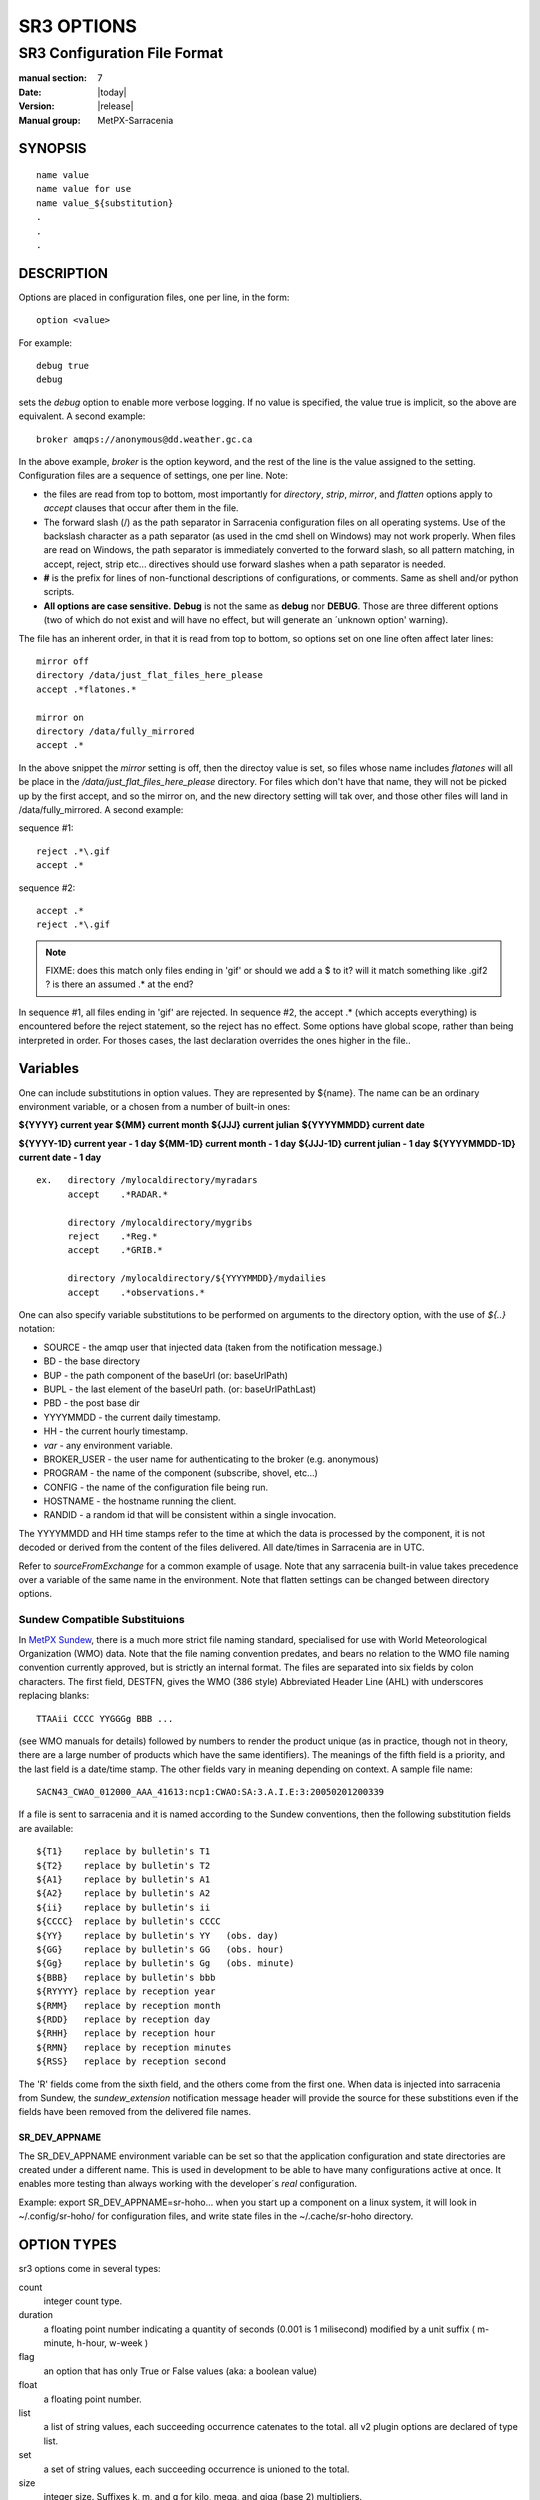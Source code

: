 
===========
SR3 OPTIONS
===========

------------------------------
SR3 Configuration File Format
------------------------------

:manual section: 7
:Date: |today|
:Version: |release|
:Manual group: MetPX-Sarracenia

SYNOPSIS
========

::

  name value
  name value for use
  name value_${substitution}
  .
  .
  .     

DESCRIPTION
===========

Options are placed in configuration files, one per line, in the form::

    option <value>

For example::

    debug true
    debug

sets the *debug* option to enable more verbose logging. If no value is specified,
the value true is implicit, so the above are equivalent. A second example::

  broker amqps://anonymous@dd.weather.gc.ca

In the above example, *broker* is the option keyword, and the rest of the line is the
value assigned to the setting. Configuration files are a sequence of settings, one per line.
Note:

* the files are read from top to bottom, most importantly for *directory*, *strip*, *mirror*,
  and *flatten* options apply to *accept* clauses that occur after them in the file.

* The forward slash (/) as the path separator in Sarracenia configuration files on all
  operating systems. Use of the backslash character as a path separator (as used in the
  cmd shell on Windows) may not work properly. When files are read on Windows, the path
  separator is immediately converted to the forward slash, so all pattern matching,
  in accept, reject, strip etc... directives should use forward slashes when a path
  separator is needed.

* **#** is the prefix for lines of non-functional descriptions of configurations, or comments.
  Same as shell and/or python scripts.

* **All options are case sensitive.**  **Debug** is not the same as **debug** nor **DEBUG**.
  Those are three different options (two of which do not exist and will have no effect,
  but will generate an ´unknown option' warning).


The file has an inherent order, in that it is read from top to bottom, so options
set on one line often affect later lines::

   mirror off
   directory /data/just_flat_files_here_please
   accept .*flatones.*

   mirror on
   directory /data/fully_mirrored
   accept .* 

In the above snippet the *mirror* setting is off, then the directoy value is set,
so files whose name includes *flatones* will all be place in the */data/just_flat_files_here_please* 
directory. For files which don't have that name, they will not be picked up
by the first accept, and so the mirror on, and the new directory setting will tak over,
and those other files will land in /data/fully_mirrored. A second example:

sequence #1::

  reject .*\.gif
  accept .*


sequence #2::

  accept .*
  reject .*\.gif


.. note::
   FIXME: does this match only files ending in 'gif' or should we add a $ to it?
   will it match something like .gif2 ? is there an assumed .* at the end?


In sequence #1, all files ending in 'gif' are rejected. In sequence #2, the
accept .* (which accepts everything) is encountered before the reject statement,
so the reject has no effect. Some options have global scope, rather than being
interpreted in order. For thoses cases, the last declaration overrides the
ones higher in the file..

Variables
=========

One can include substitutions in option values.  They are represented by ${name}.
The name can be an ordinary environment variable, or a chosen from a number of 
built-in ones:

**${YYYY}         current year**
**${MM}           current month**
**${JJJ}          current julian**
**${YYYYMMDD}     current date**

**${YYYY-1D}      current year   - 1 day**
**${MM-1D}        current month  - 1 day**
**${JJJ-1D}       current julian - 1 day**
**${YYYYMMDD-1D}  current date   - 1 day**

::

  ex.   directory /mylocaldirectory/myradars
        accept    .*RADAR.*

        directory /mylocaldirectory/mygribs
        reject    .*Reg.*
        accept    .*GRIB.*

        directory /mylocaldirectory/${YYYYMMDD}/mydailies
        accept    .*observations.*

One can also specify variable substitutions to be performed on arguments to the directory
option, with the use of *${..}* notation:

* SOURCE   - the amqp user that injected data (taken from the notification message.)
* BD       - the base directory
* BUP      - the path component of the baseUrl (or: baseUrlPath) 
* BUPL     - the last element of the baseUrl path. (or: baseUrlPathLast)
* PBD      - the post base dir
* YYYYMMDD - the current daily timestamp.
* HH       - the current hourly timestamp.
* *var*    - any environment variable.
* BROKER_USER - the user name for authenticating to the broker (e.g. anonymous)
* PROGRAM     - the name of the component (subscribe, shovel, etc...)
* CONFIG      - the name of the configuration file being run.
* HOSTNAME    - the hostname running the client.
* RANDID      - a random id that will be consistent within a single invocation.



The YYYYMMDD and HH time stamps refer to the time at which the data is processed by
the component, it is not decoded or derived from the content of the files delivered.
All date/times in Sarracenia are in UTC.

Refer to *sourceFromExchange* for a common example of usage. Note that any sarracenia
built-in value takes precedence over a variable of the same name in the environment.
Note that flatten settings can be changed between directory options.


Sundew Compatible Substituions 
------------------------------

In `MetPX Sundew <../Explanation/Glossary.html#sundew>`_, there is a much more strict 
file naming standard, specialised for use with World Meteorological 
Organization (WMO) data. Note that the file naming convention predates, and
bears no relation to the WMO file naming convention currently approved, but is strictly an internal
format. The files are separated into six fields by colon characters. The first field, DESTFN,
gives the WMO (386 style) Abbreviated Header Line (AHL) with underscores replacing blanks::

   TTAAii CCCC YYGGGg BBB ...  

(see WMO manuals for details) followed by numbers to render the product unique (as in practice,
though not in theory, there are a large number of products which have the same identifiers).
The meanings of the fifth field is a priority, and the last field is a date/time stamp.
The other fields vary in meaning depending on context. A sample file name::

   SACN43_CWAO_012000_AAA_41613:ncp1:CWAO:SA:3.A.I.E:3:20050201200339

If a file is sent to sarracenia and it is named according to the Sundew conventions, then the
following substitution fields are available::

  ${T1}    replace by bulletin's T1
  ${T2}    replace by bulletin's T2
  ${A1}    replace by bulletin's A1
  ${A2}    replace by bulletin's A2
  ${ii}    replace by bulletin's ii
  ${CCCC}  replace by bulletin's CCCC
  ${YY}    replace by bulletin's YY   (obs. day)
  ${GG}    replace by bulletin's GG   (obs. hour)
  ${Gg}    replace by bulletin's Gg   (obs. minute)
  ${BBB}   replace by bulletin's bbb
  ${RYYYY} replace by reception year
  ${RMM}   replace by reception month
  ${RDD}   replace by reception day
  ${RHH}   replace by reception hour
  ${RMN}   replace by reception minutes
  ${RSS}   replace by reception second

The 'R' fields come from the sixth field, and the others come from the first one.
When data is injected into sarracenia from Sundew, the *sundew_extension* notification message header
will provide the source for these substitions even if the fields have been removed
from the delivered file names.

SR_DEV_APPNAME
~~~~~~~~~~~~~~

The SR_DEV_APPNAME environment variable can be set so that the application configuration and state directories
are created under a different name. This is used in development to be able to have many configurations
active at once. It enables more testing than always working with the developer´s *real* configuration.

Example:  export SR_DEV_APPNAME=sr-hoho... when you start up a component on a linux system, it will
look in ~/.config/sr-hoho/ for configuration files, and write state files in the ~/.cache/sr-hoho
directory.

OPTION TYPES
============

sr3 options come in several types:

count      
    integer count type. 

duration   
    a floating point number indicating a quantity of seconds (0.001 is 1 milisecond)
    modified by a unit suffix ( m-minute, h-hour, w-week ) 

flag       
    an option that has only True or False values (aka: a boolean value)

float
    a floating point number.

list
    a list of string values, each succeeding occurrence catenates to the total.
    all v2 plugin options are declared of type list.

set
    a set of string values, each succeeding occurrence is unioned to the total.

size
    integer size. Suffixes k, m, and g for kilo, mega, and giga (base 2) multipliers.

str
    an string value
   

OPTIONS
=======

The actual options are listed below. Note that they are case sensitive, and
only a subset are available on the command line. Those that are available
on the command line have the same effect as when specified in configuration
files.

The options available in configuration files:


accelTreshold <size> default: 0 (disabled.)
---------------------------------------------------

The accelThreshold indicates the minimum size of file being transferred for
which a binary downloader will be launched.

accelXxxCommand 
----------------

Can specify alternate binaries for downloaders to tune for specific cases.

+-----------------------------------+--------------------------------+
|  Option                           |  Defaul value                  |
+-----------------------------------+--------------------------------+
|  accelWgetCommand                 |  /usr/bin/wget %s -O %d        |
+-----------------------------------+--------------------------------+
|  accelScpCommand                  |  /usr/bin/scp %s %d            |
+-----------------------------------+--------------------------------+
|  accelCpCommand                   |  /usr/bin/cp  %s %d            |
+-----------------------------------+--------------------------------+
|  accelFtpgetCommand               |  /usr/bin/ncftpget %s %d       |
+-----------------------------------+--------------------------------+
|  accelFtpputCommand               |  /usr/bin/ncftpput %s %d       |
+-----------------------------------+--------------------------------+

use the %s to stand-in for the name of the source file, and %d for the
file being written.  An example setting to override with::

   accelCpCommand dd if=%s of=%d bs=4096k


accept, reject and acceptUnmatched
----------------------------------


- **accept     <regexp pattern> (optional) [<keywords>]**
- **reject     <regexp pattern> (optional)**
- **acceptUnmatched   <boolean> (default: False)**

The  **accept**  and  **reject**  options process regular expressions (regexp).
The regexp is applied to the the notification message's URL for a match.

If the notification message's URL of a file matches a **reject**  pattern, the notification message
is acknowledged as consumed to the broker and skipped.

One that matches an **accept** pattern is processed by the component.

In many configurations, **accept** and **reject** options are mixed
with the **directory** option.  They then relate accepted notification messages
to the **directory** value they are specified under.

After all **accept** / **reject**  options are processed, normally
the notification message is acknowledged as consumed and skipped. To override that
default, set **acceptUnmatched** to True. The **accept/reject**
settings are interpreted in order. Each option is processed orderly
from top to bottom. For example:

sequence #1::

  reject .*\.gif
  accept .*

sequence #2::

  accept .*
  reject .*\.gif


In sequence #1, all files ending in 'gif' are rejected.  In sequence #2, the accept .* (which
accepts everything) is encountered before the reject statement, so the reject has no effect.

It is best practice to use server side filtering to reduce the number of notification messages sent
to the component to a small superset of what is relevant, and perform only a fine-tuning with the
client side mechanisms, saving bandwidth and processing for all. More details on how
to apply the directives follow:

The  **accept**  and  **reject**  options use regular expressions (regexp) to match URL.
These options are processed sequentially.
The URL of a file that matches a  **reject**  pattern is not published.
Files matching an  **accept**  pattern are published.
Again a *rename*  can be added to the *accept* option... matching products
for that *accept* option would get renamed as described... unless the *accept* matches
one file, the *rename* option should describe a directory into which the files
will be placed (prepending instead of replacing the file name).

The **permDefault** option allows users to specify a linux-style numeric octal
permission mask::

  permDefault 040

means that a file will not be posted unless the group has read permission
(on an ls output that looks like: ---r-----, like a chmod 040 <file> command).
The **permDefault** options specifies a mask, that is the permissions must be
at least what is specified.

The **regexp pattern** can be used to set directory parts if part of the notification message is put
to parenthesis. **sender** can use these parts to build the directory name. The
rst enclosed parenthesis strings will replace keyword **${0}** in the directory name...
the second **${1}** etc.

Example of use::


      filename NONE

      directory /this/first/target/directory

      accept .*file.*type1.*

      directory /this/target/directory

      accept .*file.*type2.*

      accept .*file.*type3.*  DESTFN=file_of_type3

      directory /this/${0}/pattern/${1}/directory

      accept .*(2016....).*(RAW.*GRIB).*


A selected notification message by the first accept would be delivered unchanged to the first directory.

A selected notification message by the second accept would be delivered unchanged to the second directory.

A selected notification message by the third accept would be renamed "file_of_type3" in the second directory.

A selected notification message by the forth accept would be delivered unchanged to a directory.

It's named  */this/20160123/pattern/RAW_MERGER_GRIB/directory* if the notification message would have a notice like:

**20150813161959.854 http://this.pump.com/ relative/path/to/20160123_product_RAW_MERGER_GRIB_from_CMC**


acceptSizeWrong: <boolean> (default: False)
-------------------------------------------

When a file is downloaded and its size does not match the one advertised, it is
normally rejected, as a failure. This option accepts the file even with the wrong
size. helpful when file is changing frequently, and there is some queueing, so
the file is changed by the time it is retrieved.


attempts <count> (default: 3)
-----------------------------

The **attempts** option indicates how many times to
attempt downloading the data before giving up.  The default of 3 should be appropriate
in most cases.  When the **retry** option is false, the file is then dropped immediately.

When The **retry** option is set (default), a failure to download after prescribed number
of **attempts** (or send, in a sender) will cause the notification message to be added to a queue file
for later retry.  When there are no notification messages ready to consume from the AMQP queue,
the retry queue will be queried.


baseDir <path> (default: /)
----------------------------

**baseDir** supplies the directory path that, when combined with the relative
one in the selected notification gives the absolute path of the file to be sent.
The default is None which means that the path in the notification is the absolute one.

Sometimes senders subscribe to local xpublic, which are http url's, but sender
needs a localfile, so the local path is built by concatenating::

   baseDir + relative path in the baseUrl + relPath


baseUrl_relPath <flag> (default: off)
-------------------------------------

Normally, the relative path (baseUrl_relPath is False, appended to the base directory) for 
files which are downloaded will be set according to the relPath header included 
in the notification message. If *baseUrl_relPath* is set, however, the notification message's relPath will
be prepended with the sub-directories from the notification message's baseUrl field.


batch <count> (default: 100)
----------------------------

The **batch** option is used to indicate how many files should be transferred
over a connection, before it is torn down, and re-established.  On very low
volume transfers, where timeouts can occur between transfers, this should be
lowered to 1.  For most usual situations the default is fine. For higher volume
cases, one could raise it to reduce transfer overhead. It is only used for file
transfer protocols, not HTTP ones at the moment.

blocksize <size> default: 0 (auto)
-----------------------------------

NOTE: **NOT IMPLEMENTEDin sr3, expected to return in future version**
This **blocksize** option controls the partitioning strategy used to post files.
The value should be one of::

   0 - autocompute an appropriate partitioning strategy (default)
   1 - always send entire files in a single part.
   <blocksize> - used a fixed partition size (example size: 1M )

Files can be announced as multiple parts.  Each part has a separate checksum.
The parts and their checksums are stored in the cache. Partitions can traverse
the network separately, and in parallel.  When files change, transfers are
optimized by only sending parts which have changed.

The *outlet* option allows the final output to be other than a post.
See `sr3_cpump(1) <sr3_cpump.1.html>`_ for details.

broker
------

**broker [amqp|mqtt]{s}://<user>:<password>@<brokerhost>[:port]/<vhost>**

A URI is used to configure a connection to a notification message pump, either
an MQTT or an AMQP broker. Some Sarracenia components set a reasonable default for
that option.  provide the normal user,host,port of connections. In most configuration files,
the password is missing. The password is normally only included in the 
`credentials.conf <sr3_credentials.7.html>`_ file.

Sarracenia work has not used vhosts, so **vhost** should almost always be **/**.

for more info on the AMQP URI format: ( https://www.rabbitmq.com/uri-spec.html )


either in the default.conf or each specific configuration file.
The broker option tell each component which broker to contact.

**broker [amqp|mqtt]{s}://<user>:<pw>@<brokerhost>[:port]/<vhost>**

::
      (default: None and it is mandatory to set it ) 

Once connected to an AMQP broker, the user needs to bind a queue
to exchanges and topics to determine the notification messages of interest.


byteRateMax <size> (default: 0)
--------------------------------

**byteRateMax** is greater than 0, the process attempts to respect this delivery
speed in kilobytes per second... ftp,ftps,or sftp)

**FIXME**: byteRateMax... only implemented by sender? or subscriber as well, data only, or notification messages also?


declare 
-------

env NAME=Value
  On can also reference environment variables in configuration files,
  using the *${ENV}* syntax.  If Sarracenia routines needs to make use
  of an environment variable, then they can be set in configuration files::

    declare env HTTP_PROXY=localhost

exchange exchange_name
  using the admin url, declare the exchange with *exchange_name*

subscriber
  A subscriber is user that can only subscribe to data and return report notification messages. Subscribers are
  not permitted to inject data.  Each subscriber has an xs_<user> named exchange on the pump,
  where if a user is named *Acme*, the corresponding exchange will be *xs_Acme*.  This exchange
  is where an subscribe process will send its report notification messages.

  By convention/default, the *anonymous* user is created on all pumps to permit subscription without
  a specific account.

source
  A user permitted to subscribe or originate data.  A source does not necessarily represent
  one person or type of data, but rather an organization responsible for the data produced.
  So if an organization gathers and makes available ten kinds of data with a single contact
  email or phone number for questions about the data and its availability, then all of
  those collection activities might use a single 'source' account.

  Each source gets a xs_<user> exchange for injection of data notification messages, and, similar to a subscriber
  to send report notification messages about processing and receipt of data. Source may also have an xl_<user>
  exchange where, as per report routing configurations, report notification messages of consumers will be sent.

feeder
  A user permitted to write to any exchange. Sort of an administrative flow user, meant to pump
  notification messages when no ordinary source or subscriber is appropriate to do so.  Is to be used in
  preference to administrator accounts to run flows.

User credentials are placed in the `credentials.conf <sr3_credentials.7.html>`_ 
file, and *sr3 --users declare* will update
the broker to accept what is specified in that file, as long as the admin password is
already correct.

debug
-----

Setting option debug is identical to use  **logLevel debug**


delete <boolean> (default: off)
-------------------------------

When the **delete** option is set, after a download has completed successfully, the subscriber
will delete the file at the upstream source.  Default is false.

discard <boolean> (default: off)
--------------------------------

The  **discard**  option,if set to true, deletes the file once downloaded. This option can be
usefull when debugging or testing a configuration.

directory <path> (default: .)
-----------------------------

The *directory* option defines where to put the files on your server.
Combined with  **accept** / **reject**  options, the user can select the
files of interest and their directories of residence (see the  **mirror**
option for more directory settings).

The  **accept**  and  **reject**  options use regular expressions (regexp) to match URL.
These options are processed sequentially.
The URL of a file that matches a  **reject**  pattern is never downloaded.
One that matches an  **accept**  pattern is downloaded into the directory
declared by the closest  **directory**  option above the matching  **accept** option.
**acceptUnmatched** is used to decide what to do when no reject or accept clauses matched.

::

  ex.   directory /mylocaldirectory/myradars
        accept    .*RADAR.*

        directory /mylocaldirectory/mygribs
        reject    .*Reg.*
        accept    .*GRIB.*


destfn_script <script> (default:None)
-------------------------------------

This Sundew compatibility option defines a script to be run when everything is ready
for the delivery of the product.  The script receives the sender class
instance.  The script takes the parent as an argument, and for example, any
modification to  **parent.msg.new_file**  will change the name of the file written locally.

download <flag> (default: True)
--------------------------------

used to disable downloading in subscribe and/or sarra component.
set False by default in shovel or winnow components.


dry_run <flag> (default: False)
-------------------------------

Run in simulation mode with respect to file transfers. Still connects to a broker and downloads and processes
messages, but transfers are disabled, for use when testing a sender, or a downloader, say to run in parallel
with an existing one, and compare the logs to see if the sender is configured to send the same files as
the old one (implemented with some other system.)


durable <flag> (default: True)
----------------------------------

The AMQP **durable** option, on queue declarations. If set to True, 
the broker will preserve the queue across broker reboots.
It means writes the queue is on disk if the broker is restarted.

fileEvents <event,event,...>
----------------------------

A comma separated list of file event types to monitor.
Available file events:  create, delete, link, modify

The *create*, *modify*, and *delete* events reflect what is expected: a file being created, modified, or deleted.
If *link* is set, symbolic links will be posted as links so that consumers can choose
how to process them. If it is not set, then no symbolic link events will ever be posted.

.. note::
   move or rename events result in a special double post pattern, with one post as the old name
   and a field *newname* set, and a second post with the new name, and a field *oldname* set. 
   This allows subscribers to perform an actual rename, and avoid triggering a download when possible.

   FIXME: rename algorithm improved in v3 to avoid use of double post... just

exchange <name> (default: xpublic) and exchangeSuffix
------------------------------------------------------

The convention on data pumps is to use the *xpublic* exchange. Users can establish
private data flow for their own processing. Users can declare their own exchanges
that always begin with *xs_<username>*, so to save having to specify that each
time, one can just set *exchangeSuffix kk* which will result in the exchange
being set to *xs_<username>_kk* (overriding the *xpublic* default).
These settings must appear in the configuration file before the corresponding
*topicPrefix* and *subtopic* settings.


exchangeDeclare <flag>
----------------------

On startup, by default, Sarracenia redeclares resources and bindings to ensure they
are uptodate. If the exchange already exists, this flag can be set to False, 
so no attempt to exchange the queue is made, or it´s bindings.
These options are useful on brokers that do not permit users to declare their exchanges.



expire <duration> (default: 5m  == five minutes. RECOMMEND OVERRIDING)
----------------------------------------------------------------------

The  **expire**  option is expressed as a duration... it sets how long should live
a queue without connections.

A raw integer is expressed in seconds, if the suffix m,h,d,w
are used, then the interval is in minutes, hours, days, or weeks. After the queue expires,
the contents are dropped, and so gaps in the download data flow can arise.  A value of
1d (day) or 1w (week) can be appropriate to avoid data loss. It depends on how long
the subscriber is expected to shutdown, and not suffer data loss.

if no units are given, then a decimal number of seconds can be provided, such as
to indicate 0.02 to specify a duration of 20 milliseconds.

The **expire** setting must be overridden for operational use.
The default is set low because it defines how long resources on the broker will be assigned,
and in early use (when default was 1 week) brokers would often get overloaded with very
long queues for left-over experiments.


filename <keyword> (default:WHATFN)
-----------------------------------

From **metpx-sundew**, the support of this option give all sorts of possibilities
for setting the remote filename. Some **keywords** are based on the fact that
**metpx-sundew** filenames are five (to six) fields strings separated by for colons.

The default value on Sundew is NONESENDER, but in the interest of discouraging use
of colon separation in files, the default in Sarracenia is WHATFN

The possible keywords are :


**WHATFN**
 - the first part of the Sundew filename (string before first :)

**HEADFN**
 - HEADER part of the sundew filename

**SENDER**
 - the Sundew filename may end with a string SENDER=<string> in this case the <string> will be the remote filename

**NONE**
 - deliver with the complete Sundew filename (without :SENDER=...)

**NONESENDER**
 - deliver with the complete Sundew filename (with :SENDER=...)

**TIME**
 - time stamp appended to filename. Example of use: WHATFN:TIME

**DESTFN=str**
 - direct filename declaration str

**SATNET=1,2,3,A**
 - cmc internal satnet application parameters

**DESTFNSCRIPT=script.py**
 - invoke a script (same as destfn_script) to generate the name of the file to write



flatten <string> (default: '/')
-------------------------------

The  **flatten**  option is use to set a separator character. The default value ( '/' )
nullifies the effect of this option.  This character replaces the '/' in the url
directory and create a "flatten" filename from its dd.weather.gc.ca path.
For example retrieving the following url, with options::

 http://dd.weather.gc.ca/model_gem_global/25km/grib2/lat_lon/12/015/CMC_glb_TMP_TGL_2_latlon.24x.24_2013121612_P015.grib2

   flatten   -
   directory /mylocaldirectory
   accept    .*model_gem_global.*

would result in the creation of the filepath::

 /mylocaldirectory/model_gem_global-25km-grib2-lat_lon-12-015-CMC_glb_TMP_TGL_2_latlon.24x.24_2013121612_P015.grib2

follow_symlinks <flag>
----------------------

The *follow_symlinks* option causes symbolic links to be traversed.  If *follow_symlinks* is set
and the destination of a symbolic link is a file, then that destination file should be posted as well as the link.
If the destination of the symbolic link is a directory, then the directory should be added to those being
monitored by watch.   If *follow_symlinks* is false, then no action related to the destination of the symbolic
link is taken.


force_polling <flag> (default: False)
-------------------------------------

By default, watch selects an (OS dependent) optimal method to watch a
directory. 

For large trees, the optimal method can be manyfold (10x or even
100x) faster to recognize when a file has been modified. In some cases,
however, platform optimal methods do not work (such as with some network
shares, or distributed file systems), so one must use a slower but more
reliable and portable polling method.  The *force_polling* keyword causes
watch to select the polling method in spite of the availability of a
normally better one.  

For a detailed discussion, see: `Detecting File Changes <../Explanation/DetectFileHasChanged.html>`_

NOTE::

  When directories are consumed by processes using the subscriber *delete* option, they stay empty, and
  every file should be reported on every pass.  When subscribers do not use *delete*, watch needs to
  know which files are new.  It does so by noting the time of the beginning of the last polling pass.
  File are posted if their modification time is newer than that.  This will result in many multiple notification messages
  by watch, which can be minimized with the use of cache.   One could even depend on the cache
  entirely and turn on the *delete* option, which will have watch attempt to post the entire tree
  every time (ignoring mtime).

  **KNOWN LIMITATION**: When *force_polling* is set, the *sleep* setting should be
  at least 5 seconds. It is not currently clear why.

header <name>=<value>
---------------------

Add a <name> header with the given value to a notification message. Used to pass strings as metadata in the
notification messages to improve decision making for consumers.  Should be used sparingly. There are limits
on how many headers can be used, and minimizing the size of messages has important performance
impacts.


housekeeping <interval> (default: 300 seconds)
----------------------------------------------

The **housekeeping** option sets how often to execute periodic processing as determined by
the list of on_housekeeping plugins. By default, it prints a log message every houskeeping interval.

include config
--------------

include another configuration within this configuration.


inflight <string> (default: .tmp or NONE if post_broker set)
------------------------------------------------------------

The  **inflight**  option sets how to ignore files when they are being transferred
or (in mid-flight betweeen two systems). Incorrect setting of this option causes
unreliable transfers, and care must be taken.  See `Delivery Completion <../Explanation/FileCompletion.html>`_
for more details.

The value can be a file name suffix, which is appended to create a temporary name during
the transfer.  If **inflight**  is set to **.**, then it is a prefix, to conform with
the standard for "hidden" files on unix/linux.
If **inflight**  ends in / (example: *tmp/* ), then it is a prefix, and specifies a
sub-directory of the destination into which the file should be written while in flight.

Whether a prefix or suffix is specified, when the transfer is
complete, the file is renamed to its permanent name to allow further processing.

When posting a file with sr3_post, sr3_cpost, or sr3_watch, the  **inflight**  option
can also be specified as a time interval, for example, 10 for 10 seconds.
When set to a time interval, file posting process ensures that it waits until
the file has not been modified in that interval. So a file will
not be processed until it has stayed the same for at least 10 seconds.
If you see the error message::

    inflight setting: 300, not for remote

It is because the time interval setting is only supported by sr3_post/sr3_cpost/sr3_watch.
in looking at local files before generating a post, it is not used as say, a means
of delaying sending files.

Lastly, **inflight** can be set to *NONE*, which case the file is written directly
with the final name, where the recipient will wait to receive a post notifying it
of the file's arrival.  This is the fastest, lowest overhead option when it is available.
It is also the default when a *post_broker* is given, indicating that some
other process is to be notified after delivery.


inline <flag> (default: False)
------------------------------

When posting messages, The **inline** option is used to have the file content
included in the post. This can be efficient when sending small files over high
latency links, a number of round trips can be saved by avoiding the retrieval
of the data using the URL.  One should only inline relatively small files,
so when **inline** is active, only files smaller than **inlineByteMax** bytes
(default: 1024) will actually have their content included in the post messages.
If **inlineOnly** is set, and a file is larger than inlineByteMax, the file
will not be posted.

inlineByteMax <size>
--------------------

the maximums size of messages to inline.

inlineOnly
----------

discard messages if the data is not inline.


inplace <flag> (default: On)
----------------------------

Large files may be sent as a series of parts, rather than all at once.
When downloading, if **inplace** is true, these parts will be appended to the file
in an orderly fashion. Each part, after it is inserted in the file, is announced to subscribers.
This can be set to false for some deployments of sarracenia where one pump will
only ever see a few parts, and not the entirety, of multi-part files.

The **inplace** option defaults to True.
Depending of **inplace** and if the message was a part, the path can
change again (adding a part suffix if necessary).


Instances
---------

Sometimes one instance of a component and configuration is not enough to process & send all available notifications.

**instances      <integer>     (default:1)**

The instance option allows launching several instances of a component and configuration.
When running sender for example, a number of runtime files are created.
In the ~/.cache/sarra/sender/configName directory::

  A .sender_configname.state         is created, containing the number instances.
  A .sender_configname_$instance.pid is created, containing the PID  of $instance process.

In directory ~/.cache/sarra/log::

  A .sender_configname_$instance.log  is created as a log of $instance process.

.. Note::

  While the brokers keep the queues available for some time, queues take resources on 
  brokers, and are cleaned up from time to time. A queue which is not accessed 
  and has too many (implementation defined) files queued will be destroyed.
  Processes which die should be restarted within a reasonable period of time to avoid
  loss of notifications. A queue which is not accessed for a long (implementation dependent)
  period will be destroyed. 

integrity <string>
------------------

All file notification messages include a checksum.  It is placed in the amqp message header will have as an
entry *sum* with default value 'd,md5_checksum_on_data'.
The *sum* option tell the program how to calculate the checksum.
In v3, they are called Integrity methods::

         cod,x      - Calculate On Download applying x
         sha512     - do SHA512 on file content  (default)
         md5        - do md5sum on file content
         md5name    - do md5sum checksum on filename 
         random     - invent a random value for each post.
         arbitrary  - apply the literal fixed value.

v2 options are a comma separated string.  Valid checksum flags are :

* 0 : no checksum... value in post is a random integer (only for testing/debugging.)
* d : do md5sum on file content 
* n : do md5sum checksum on filename
* p : do SHA512 checksum on filename and partstr [#]_
* s : do SHA512 on file content (default)
* z,a : calculate checksum value using algorithm a and assign after download.

.. [#] only implemented in C. ( see https://github.com/MetPX/sarracenia/issues/117 )


logEvents ( default: after_accept,after_work,on_housekeeping )
--------------------------------------------------------------

emit standard log messages at the given points in message processing.
other values: on_start, on_stop, post, gather, ... etc...

logLevel ( default: info )
--------------------------

The level of logging as expressed by python's logging. Possible values are :  critical, error, info, warning, debug.

logReject ( default: False )
----------------------------

Normally, messages rejection is done silently. When logReject is True, a log message will be generated for
each message rejected, and indicating the basis for the rejection.

logStdout ( default: False )
----------------------------

The *logStdout* disables log management. Best used on the command line, as there is
some risk of creating stub files before the configurations are completely parsed::

       sr3 --logStdout start

All launched processes inherit their file descriptors from the parent. so all output is like an interactive session.

This is in contrast to the normal case, where each instance takes care of its logs, rotating and purging periodically.
In some cases, one wants to have other software take care of logs, such as in docker, where it is preferable for all
logging to be to standard output.

It has not been measured, but there is a reasonable likelihood that use of *logStdout* with large configurations (dozens
of configured instances/processes) will cause either corruption of logs, or limit the speed of execution of all processes
writing to stdout.


logRotateCount <max_logs> ( default: 5 )
----------------------------------------

Maximum number of logs archived.

logRotateInterval <interval>[<time_unit>] ( default: 1d )
---------------------------------------------------------

The duration of the interval with an optional time unit (ie 5m, 2h, 3d)


messageCountMax <count> (default: 0)
------------------------------------

If **messageCountMax** is greater than zero, the flow will exit after processing the given
number of messages.  This is normally used only for debugging.

messageRateMax <float> (default: 0)
-------------------------------------

if **messageRateMax** is greater than zero, the flow attempts to respect this delivery
speed in terms of messages per second. Note that the throttle is on messages obtained or generated
per second, prior to accept/reject filtering. the flow will sleep to limit the processing rate.


messageRateMin <float> (default: 0)
-------------------------------------

if **messageRateMin** is greater than zero, and the flow detected is lower than this rate,
a warning message will be produced:


message_ttl <duration>  (default: None)
---------------------------------------

The  **message_ttl**  option set the time a message can live in the queue.
Past that time, the message is taken out of the queue by the broker.

mirror <flag> (default: off)
----------------------------

The  **mirror**  option can be used to mirror the dd.weather.gc.ca tree of the files.
If set to  **True**  the directory given by the  **directory**  option
will be the basename of a tree. Accepted files under that directory will be
placed under the subdirectory tree leaf where it resides under dd.weather.gc.ca.
For example retrieving the following url, with options::

 http://dd.weather.gc.ca/radar/PRECIP/GIF/WGJ/201312141900_WGJ_PRECIP_SNOW.gif

   mirror    True
   directory /mylocaldirectory
   accept    .*RADAR.*

would result in the creation of the directories and the file
/mylocaldirectory/radar/PRECIP/GIF/WGJ/201312141900_WGJ_PRECIP_SNOW.gif
mirror settings can be changed between directory options.

no <count>
----------

(normally not used by humans)

Present on instances started by the sr3 management interface.
The no option is only used on the command line, and not intended for users.
It is an option for use by sr3 when spawning instances to inform each process
which instance it is. e.g instance 3 will be spawned with --no 3 

 
nodupe_ttl <off|on|999[smhdw]> 
------------------------------

When **nodupe_ttl** (also **suppress_duplicates*, and **cache** ) is set to a non-zero time 
interval, each new message is compared against ones received within that interval, to see if 
it is a duplicate. Duplicates are not processed further. What is a duplicate? A file with 
the same name (including parts header) and checksum. Every *hearbeat* interval, a cleanup 
process looks for files in the cache that have not been referenced in **cache** seconds, 
and deletes them, in order to keep the cache size limited. Different settings are 
appropriate for different use cases.

A raw integer interval is in seconds, if the suffix m,h,d, or w are used, then the interval
is in minutes, hours, days, or weeks. After the interval expires the contents are
dropped, so duplicates separated by a large enough interval will get through.
A value of 1d (day) or 1w (week) can be appropriate.  Setting the option without specifying
a time will result in 300 seconds (or 5 minutes) being the expiry interval.

**Use of the cache is incompatible with the default *parts 0* strategy**, one must specify an
alternate strategy.  One must use either a fixed blocksize, or always never partition files.
One must avoid the dynamic algorithm that will change the partition size used as a file grows.

**Note that the duplicate suppresion store is local to each instance**. When N
instances share a queue, the first time a posting is received, it could be
picked by one instance, and if a duplicate one is received it would likely
be picked up by another instance. **For effective duplicate suppression with instances**,
one must **deploy two layers of subscribers**. Use
a **first layer of subscribers (shovels)** with duplicate suppression turned
off and output with *post_exchangeSplit*, which route notification messages by checksum to
a **second layer of subscibers (winnow) whose duplicate suppression caches are active.**


nodupe_basis <data|name|path> (default: path)
---------------------------------------------

A keyword option to identify which files are compared for
duplicate suppression purposes. Normally, the duplicate suppression uses the entire path
to identify files which have not changed. This allows for files with identical
content to be posted in different directories and not be suppressed. In some
cases, suppression of identical files should be done regardless of where in
the tree the file resides.  Set 'name' for files of identical name, but in
different directories to be considered duplicates. Set to 'data' for any file,
regardless of name, to be considered a duplicate if the checksum matches.


This is implemented as an alias for:

    callback_prepend nodupe.name

or:

    callback_prepend nodupe.data

More information: `Duplicate Suppresion <../Explanation/DuplicateSuppression.html>`_

nodupe_fileAgeMax
-----------------

If files are older than this setting (default: 30d), then ignore them, they are too
old to post.


outlet post|json|url (default: post)
------------------------------------

The **outlet** option is used to allow writing of notification messages to file instead of
posting to a broker. The valid argument values are:

**post:**

  post messages to an post_exchange

  **post_broker amqp{s}://<user>:<pw>@<brokerhost>[:port]/<vhost>**
  **post_exchange     <name>         (MANDATORY)**
  **post_topicPrefix <string>       (default: "v03")**
  **on_post           <script>       (default: None)**

  The **post_broker** defaults to the input broker if not provided.
  Just set it to another broker if you want to send the notifications
  elsewhere.

  The **post_exchange** must be set by the user. This is the exchange under
  which the notifications will be posted.

**json:**

  write each message to standard output, one per line in the same json format used for
  queue save/restore by the python implementation.

**url:**

  just output the retrieval URL to standard output.

FIXME: The **outlet** option came from the C implementation ( *sr3_cpump*  ) and it has not
been used much in the python implementation.

overwrite <flag> (default: off)
-------------------------------

The  **overwrite**  option,if set to false, avoid unnecessary downloads under these conditions :

1- the file to be downloaded is already on the user's file system at the right place and

2- the checksum of the amqp message matched the one of the file.

The default is False.

path <path>
-----------

**post** evaluates the filesystem path from the **path** option
and possibly the **post_baseDir** if the option is used.

If a path defines a file then this file is watched.

If a path defines a directory then all files in that directory are
watched...

If this path defines a directory, all files in that directory are
watched and should **watch** find one (or more) directory(ies), it
watches it(them) recursively until all the tree is scanned.

The AMQP notification messages are made of the tree fields, the notification message time,
the **url** option value and the resolved paths to which were withdrawn
the *post_baseDir* present and needed.


permDefault, permDirDefault, permLog, permCopy
----------------------------------------------

Permission bits on the destination files written are controlled by the *permCopy* directives.
*permCopy* will apply the mode permissions posted by the source of the file.
If no source mode is available, the *permDefault* will be applied to files, and the
*permLog* will be applied to directories. If no default is specified,
then the operating system  defaults (on linux, controlled by umask settings)
will determine file permissions. (Note that the *chmod* option is interpreted as a synonym
for *permDefault*, and *chmod_dir* is a synonym for *permDirDefault*).

When set in a posting component, permCopy has the effect of including or excluding
the *mode* header from the messages.

when set in a polling component, permDefault has the of setting minimum permissions for
a file to be accepted.
(on an ls output that looks like: ---r-----, like a chmod 040 <file> command).
The **permDefault** options specifies a mask, that is the permissions must be
at least what is specified.


post_baseDir <path> 
-------------------

The *post_baseDir* option supplies the directory path that, when combined (or found)
in the given *path*, gives the local absolute path to the data file to be posted.
The *post_baseDir* part of the path will be removed from the posted notification message.
For sftp urls it can be appropriate to specify a path relative to a user account.
Example of that usage would be: --post_baseDir ~user --url sftp:user@host
For file: url's, baseDir is usually not appropriate. To post an absolute path,
omit the --post_baseDir setting, and just specify the complete path as an argument.

post_baseUrl <url>
------------------

The **post_baseUrl** option sets how to get the file... it defines the protocol,
host, port, and optionally, the user. It is best practice to not include
passwords in urls.

post_broker <url>
-----------------

the broker url to post messages to see `broker <#broker>`_ for details

post_exchange <name> (default: xpublic)
---------------------------------------

The **post_exchange** option set under which exchange the new notification
will be posted. when publishing to a pump as an administrator, a common
choice for post_exchange is 'xpublic'.

When publishing a product, a user can trigger a script, using
flow callback entry_points such as **after_accept**, and **after_work** 
to modify messages generated about files prior to posting.

post_exchangeSplit <count> (default: 0)
---------------------------------------

The **post_exchangeSplit** option appends a two digit suffix resulting from
hashing the last character of the checksum to the post_exchange name,
in order to divide the output amongst a number of exchanges.  This is currently used
in high traffic pumps to allow multiple instances of winnow, which cannot be
instanced in the normal way.  Example::

    post_exchangeSplit 5
    post_exchange xwinnow

will result in posting messages to five exchanges named: xwinnow00, xwinnow01,
xwinnow02, xwinnow03 and xwinnow04, where each exchange will receive only one fifth
of the total flow.

post_on_start
-------------

When starting watch, one can either have the program post all the files in the directories watched
or not.

post_topicPrefix (default: topicPrefix)
---------------------------------------

Prepended to the sub-topic to form a complete topic hierarchy. 
This option applies to publishing.  Denotes the version of messages published 
in the sub-topics. (v03 refers to `<sr3_post.7.html>`_) defaults to whatever
was received. 


prefetch <N> (default: 1)
-------------------------

The **prefetch** option sets the number of messages to fetch at one time.
When multiple instances are running and prefetch is 4, each instance will obtain up to four
messages at a time.  To minimize the number of messages lost if an instance dies and have
optimal load sharing, the prefetch should be set as low as possible.  However, over long
haul links, it is necessary to raise this number, to hide round-trip latency, so a setting
of 10 or more may be needed.

queueName|queue|queue_name|qn 
-----------------------------

* queueName <name>

By default, components create a queue name that should be unique. The
default queue_name components create follows the following convention:

   **q_<brokerUser>.<programName>.<configName>.<random>.<random>**

Where:

* *brokerUser* is the username used to connect to the broker (often: *anonymous* )

* *programName* is the component using the queue (e.g. *subscribe* ),

* *configName* is the configuration file used to tune component behaviour.

* *random* is just a series of characters chosen to avoid clashes from multiple
  people using the same configurations

Users can override the default provided that it starts with **q_<brokerUser>**.

When multiple instances are used, they will all use the same queue, for trivial
multi-tasking. If multiple computers have a shared home file system, then the
queue_name is written to:

 ~/.cache/sarra/<programName>/<configName>/<programName>_<configName>_<brokerUser>.qname

Instances started on any node with access to the same shared file will use the
same queue. Some may want use the *queue_name* option as a more explicit method
of sharing work across multiple nodes.

queueBind
---------

On startup, by default, Sarracenia redeclares resources and bindings to ensure they
are uptodate.  If the queue already exists, These flags can be
set to False, so no attempt to declare the queue is made, or it´s bindings.
These options are useful on brokers that do not permit users to declare their queues.


queueDeclare
------------
FIXME: same as above.. is this normal?

On startup, by default, Sarracenia redeclares resources and bindings to ensure they
are uptodate.  If the queue already exists, These flags can be
set to False, so no attempt to declare the queue is made, or it´s bindings.
These options are useful on brokers that do not permit users to declare their queues.

randomize <flag>
----------------

Active if *-r|--randomize* appears in the command line... or *randomize* is set
to True in the configuration file used. If there are several notification messages because the 
file is posted by block (the *blocksize* option was set), the block notification messages 
are randomized meaning that they will not be posted

realpath <flag>
---------------

The realpath option resolves paths given to their canonical ones, eliminating
any indirection via symlinks. The behaviour improves the ability of watch to
monitor trees, but the trees may have completely different paths than the arguments
given. This option also enforces traversing of symbolic links.

reconnect <flag>
----------------

Active if *-rc|--reconnect* appears in the command line... or
*reconnect* is set to True in the configuration file used.
*If there are several notification messages because the file is posted
by block because the *blocksize* option was set, there is a
reconnection to the broker everytime a post is to be sent.

rename <path>
-------------

With the *rename* option, the user can
suggest a destination path for its files. If the given
path ends with '/' it suggests a directory path...
If it doesn't, the option specifies a file renaming.


report and report_exchange
--------------------------

NOTE: **NOT IMPLEMENTEDin sr3, expected to return in future version**
For each download, by default, an amqp report message is sent back to the broker.
This is done with option :

- **report <flag>  (default: True)**
- **report_exchange <report_exchangename> (default: xreport|xs_*username* )**

When a report is generated, it is sent to the configured *report_exchange*. Administrative
components post directly to *xreport*, whereas user components post to their own
exchanges (xs_*username*). The report daemons then copy the messages to *xreport* after validation.

These reports are used for delivery tuning and for data sources to generate statistical information.
Set this option to **False**, to prevent generation of reports.


reset <flag> (default: False)
-----------------------------

When **reset** is set, and a component is (re)started, its queue is
deleted (if it already exists) and recreated according to the component's
queue options.  This is when a broker option is modified, as the broker will
refuse access to a queue declared with options that differ from what was
set at creation.  It can also be used to discard a queue quickly when a receiver
has been shut down for a long period. If duplicate suppression is active, then
the reception cache is also discarded.

The AMQP protocol defines other queue options which are not exposed
via sarracenia, because sarracenia itself picks appropriate values.


retryEmptyBeforeExit: <boolean> (default: False)
------------------------------------------------

Used for sr_insects flow tests. Prevents Sarracenia from exiting while there are messages remaining in the retry queue(s). By default, a post will cleanly exit once it has created and attempted to publish messages for all files in the specified directory. If any messages are not successfully published, they will be saved to disk to retry later. If a post is only run once, as in the flow tests, these messages will never be retried unless retryEmptyBeforeExit is set to True.


retry_ttl <duration> (default: same as expire)
----------------------------------------------

The **retry_ttl** (retry time to live) option indicates how long to keep trying to send
a file before it is aged out of a the queue.  Default is two days.  If a file has not
been transferred after two days of attempts, it is discarded.

sanity_log_dead <interval> (default: 1.5*housekeeping)
------------------------------------------------------

The **sanity_log_dead** option sets how long to consider too long before restarting
a component.


shim_defer_posting_to_exit (EXPERIMENTAL)
-----------------------------------------

  (option specific to libsrshim)
  Postpones file posting until the process exits.
  In cases where the same file is repeatedly opened and appended to, this
  setting can avoid redundant notification messages.  (default: False)

shim_post_minterval *interval* (EXPERIMENTAL)
---------------------------------------------

  (option specific to libsrshim)
  If a file is opened for writing and closed multiple times within the interval,
  it will only be posted once. When a file is written to many times, particularly
  in a shell script, it makes for many notification messages, and shell script affects performance.
  subscribers will not be able to make copies quickly enough in any event, so
  there is little benefit, in say, 100 notification messages of the same file in the same second.
  It is wise set an upper limit on the frequency of posting a given file. (default: 5s)
  Note: if a file is still open, or has been closed after its previous post, then
  during process exit processing it will be posted again, even if the interval
  is not respected, in order to provide the most accurate final post.


shim_skip_parent_open_files (EXPERIMENTAL)
------------------------------------------

  (option specific to libsrshim)
  The shim_skip_ppid_open_files option means that a process checks
  whether the parent process has the same file open, and does not
  post if that is the case. (default: True)

sleep <time>
------------

The time to wait between generating events.  When files are written frequently, it is counter productive
to produce a post for every change, as it can produce a continuous stream of changes where the transfers
cannot be done quickly enough to keep up.  In such circumstances, one can group all changes made to a file
in *sleep* time, and produce a single post.

statehost <False|True> ( default: False )
-----------------------------------------

In large data centres, the home directory can be shared among thousands of
nodes. Statehost adds the node name after the cache directory to make it
unique to each node. So each node has it's own statefiles and logs.
example, on a node named goofy,  ~/.cache/sarra/log/ becomes ~/.cache/sarra/goofy/log.

strip <count|regexp> (default: 0)
---------------------------------

You can modify the relative mirrored directories with the **strip** option.
If set to N  (an integer) the first 'N' directories from the relative path
are removed. For example::

 http://dd.weather.gc.ca/radar/PRECIP/GIF/WGJ/201312141900_WGJ_PRECIP_SNOW.gif

   mirror    True
   strip     3
   directory /mylocaldirectory
   accept    .*RADAR.*

would result in the creation of the directories and the file
/mylocaldirectory/WGJ/201312141900_WGJ_PRECIP_SNOW.gif
when a regexp is provide in place of a number, it indicates a pattern to be removed
from the relative path.  For example if::

   strip  .*?GIF/

Will also result in the file being placed the same location.
Note that strip settings can be changed between directory options.

NOTE::
    with **strip**, use of **?** modifier (to prevent regular expression *greediness* ) is often helpful. 
    It ensures the shortest match is used.

    For example, given a file name:  radar/PRECIP/GIF/WGJ/201312141900_WGJ_PRECIP_SNOW.GIF
    The expression:  .*?GIF   matches: radar/PRECIP/GIF
    whereas the expression: .*GIF matches the entire name.

sourceFromExchange <flag> (default: off)
------------------------------------------

The **sourceFromExchange** option is mainly for use by administrators.
If messages received are posted directly from a source, the exchange used
is 'xs_<brokerSourceUsername>'. Such messages could be missing *source* and *from_cluster*
headings, or a malicious user may set the values incorrectly.
To protect against both problems, administrators should set the **sourceFromExchange** option.

When the option is set, values in the message for the *source* and *from_cluster* headers will then be overridden::

  self.msg.headers['source']       = <brokerUser>
  self.msg.headers['from_cluster'] = cluster

replacing any values present in the message. This setting should always be used when ingesting data from a
user exchange. These fields are used to return reports to the origin of injected data.
It is commonly combined with::

       *mirror true*
       *sourceFromExchange true*
       *directory ${PBD}/${YYYYMMDD}/${SOURCE}*

To have data arrive in the standard format tree.


subtopic <amqp pattern> (default: #)
------------------------------------

Within an exchange's postings, the subtopic setting narrows the product selection.
To give a correct value to the subtopic,
one has the choice of filtering using **subtopic** with only AMQP's limited wildcarding and
length limited to 255 encoded bytes, or the more powerful regular expression
based  **accept/reject**  mechanisms described below. The difference being that the
AMQP filtering is applied by the broker itself, saving the notices from being delivered
to the client at all. The  **accept/reject**  patterns apply to messages sent by the
broker to the subscriber. In other words,  **accept/reject**  are client side filters,
whereas **subtopic** is server side filtering.

It is best practice to use server side filtering to reduce the number of notification messages sent
to the client to a small superset of what is relevant, and perform only a fine-tuning with the
client side mechanisms, saving bandwidth and processing for all.

topicPrefix is primarily of interest during protocol version transitions,
where one wishes to specify a non-default protocol version of messages to
subscribe to.

Usually, the user specifies one exchange, and several subtopic options.
**Subtopic** is what is normally used to indicate messages of interest.
To use the subtopic to filter the products, match the subtopic string with
the relative path of the product.

For example, consuming from DD, to give a correct value to subtopic, one can
browse the our website  **http://dd.weather.gc.ca** and write down all directories
of interest.  For each directory tree of interest, write a  **subtopic**
option as follow:

 **subtopic  directory1.*.subdirectory3.*.subdirectory5.#**

::

 where:  
       *                matches a single directory name 
       #                matches any remaining tree of directories.

note:
  When directories have these wild-cards, or spaces in their names, they
  will be URL-encoded ( '#' becomes %23 )
  When directories have periods in their name, this will change
  the topic hierarchy.

  FIXME:
      hash marks are URL substituted, but did not see code for other values.
      Review whether asterisks in directory names in topics should be URL-encoded.
      Review whether periods in directory names in topics should be URL-encoded.

One can use multiple bindings to multiple exchanges as follows::

  exchange A
  subtopic directory1.*.directory2.#

  exchange B
  subtopic *.directory4.#

Will declare two separate bindings to two different exchanges, and two different file trees.
While default binding is to bind to everything, some brokers might not permit
clients to set bindings, or one might want to use existing bindings.
One can turn off queue binding as follows::

  subtopic None

(False, or off will also work.)


timeCopy (default: on)
----------------------

On unix-like systems, when the *ls* commend or a file browser shows modification or
access times, it is a display of the posix *st_atime*, and *st_ctime* elements of a
struct struct returned by stat(2) call.  When *timeCopy* is on, headers
reflecting these values in the messages are used to restore the access and modification
times respectively on the subscriber system. To document delay in file reception,
this option can be turned off, and then file times on source and destination compared.

When set in a posting component, it has the effect of eliding the *atime* and *mtime*
headers from the messages.


timeout <interval> (default: 0)
-------------------------------

The **timeout** option, sets the number of seconds to wait before aborting a
connection or download transfer (applied per buffer during transfer).


tlsRigour (default: medium)
---------------------------

tlsRigour can be set to: *lax, medium, or strict*, and gives a hint to the
application of how to configure TLS connections. TLS, or Transport Level
Security (used to be called Secure Socket Layer (SSL)) is the wrapping of
normal TCP sockets in standard encryption. There are many aspects of TLS
negotiations, hostname checking, Certificate checking, validation, choice of
ciphers. What is considered secure evolves over time, so settings which, a few
years ago, were considered secure, are currently aggressively deprecated. This
situation naturally leads to difficulties in communication due to different
levels of compliance with whatever is currently defined as rigourous encryption.

If a site being connected to, has, for example, and expired certificate, and
it is nevertheless necessary to use it, then set tlsRigour to *lax* and
the connection should succeed regardless.


topicPrefix (default: v03)
--------------------------

prepended to the sub-topic to form a complete topic hierarchy. 
This option applies to subscription bindings.
Denotes the version of messages received in the sub-topics. (v03 refers to `<sr3_post.7.html>`_)

users <flag> (default: false)
-----------------------------

As an adjunct when the *declare* action is used, to ask sr3 to declare users
on the broker, as well as queues and exchanges.


vip - ACTIVE/PASSIVE OPTIONS
----------------------------

The **vip** option indicates that a configuration must be active on only 
a single node in a cluster at a time, a singleton. This is typically 
required for a poll component, but it can be used in senders or other
cases.

**subscribe** can be used on a single server node, or multiple nodes
could share responsibility. Some other, separately configured, high availability
software presents a **vip** (virtual ip) on the active server. Should
the server go down, the **vip** is moved on another server, and processing
then happens using the new server that now has the vip active.
Both servers would run an **sr3 instance**::

 - **vip          <string>          (None)**

When you run only one **sr3 instance** on one server, these options are not set,
and subscribe will run in 'standalone mode'.

In the case of clustered brokers, you would set the options for the
moving vip.

**vip 153.14.126.3**

When an **sr3 instance** does not find the vip, it sleeps for 5 seconds and retries.
If it does, it consumes and processes a message and than rechecks for the vip.

SEE ALSO
========

`sr3(1) <sr3.1.html>`_ - Sarracenia main command line interface.

`sr3_post(1) <sr3_post.1.html>`_ - post file notification messages (python implementation.)

`sr3_cpost(1) <sr3_cpost.1.html>`_ - post file announcemensts (C implementation.)

`sr3_cpump(1) <sr3_cpump.1.html>`_ - C implementation of the shovel component. (copy messages)

**Formats:**

`sr3_post(7) <sr_post.7.html>`_ - the format of notification messages.

**Home Page:**

`https://metpx.github.io/sarracenia <https://metpx.github.io/sarracenia>`_ - Sarracenia: a real-time pub/sub data sharing management toolkit

